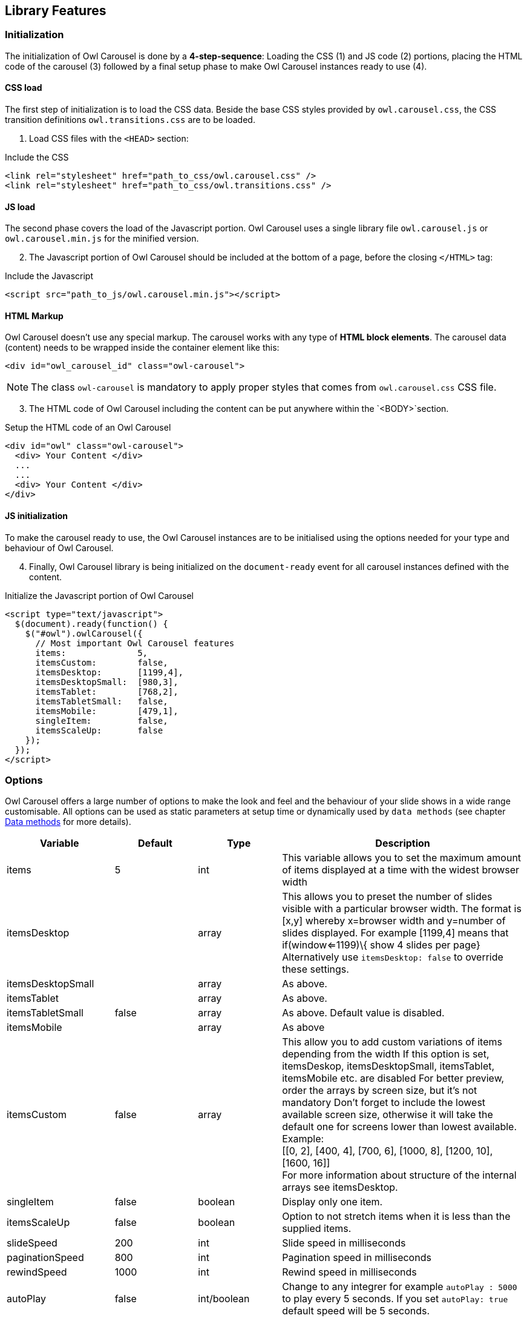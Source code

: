 
== Library Features

=== Initialization

The initialization of Owl Carousel is done by a *4-step-sequence*: Loading the
CSS (1) and JS code (2) portions, placing the HTML code of the carousel (3)
followed by a final setup phase to make Owl Carousel instances ready to use (4).

==== CSS load

The first step of initialization is to load the CSS data. Beside the base
CSS styles provided by `owl.carousel.css`, the CSS transition definitions
`owl.transitions.css` are to be loaded.

[start=1]
. Load CSS files with the `<HEAD>` section:

.Include the CSS
[source, html]
----
<link rel="stylesheet" href="path_to_css/owl.carousel.css" />
<link rel="stylesheet" href="path_to_css/owl.transitions.css" />
----

==== JS load

The second phase covers the load of the Javascript portion. Owl Carousel uses
a single library file `owl.carousel.js` or `owl.carousel.min.js` for the
minified version.

[start=2]
. The Javascript portion of Owl Carousel should be included at the bottom
  of a page, before the closing `</HTML>` tag:

.Include the Javascript
[source, html]
----
<script src="path_to_js/owl.carousel.min.js"></script>
----

==== HTML Markup

Owl Carousel doesn't use any special markup. The carousel works with any type
of *HTML block elements*. The carousel data (content) needs to be wrapped
inside the container element like this:

[source, html]
----
<div id="owl_carousel_id" class="owl-carousel">
----

NOTE: The class `owl-carousel` is mandatory to apply proper styles that
      comes from `owl.carousel.css` CSS file.

[start=3]
. The HTML code of Owl Carousel including the content can be put anywhere
within the `<BODY>`section.

.Setup the HTML code of an Owl Carousel
[source, html]
----
<div id="owl" class="owl-carousel">
  <div> Your Content </div>
  ...
  ...
  <div> Your Content </div>
</div>
----

==== JS initialization

To make the carousel ready to use, the Owl Carousel instances are to be
initialised using the options needed for your type and behaviour of
Owl Carousel.

[start=4]
. Finally, Owl Carousel library is being initialized on the
 `document-ready` event for all carousel instances defined with
  the content.

.Initialize the Javascript portion of Owl Carousel
[source, html]
----
<script type="text/javascript">
  $(document).ready(function() {
    $("#owl").owlCarousel({
      // Most important Owl Carousel features
      items:              5,
      itemsCustom:        false,
      itemsDesktop:       [1199,4],
      itemsDesktopSmall:  [980,3],
      itemsTablet:        [768,2],
      itemsTabletSmall:   false,
      itemsMobile:        [479,1],
      singleItem:         false,
      itemsScaleUp:       false
    });
  });
</script>
----

=== Options

Owl Carousel offers a large number of options to make the look and feel and
the behaviour of your slide shows in a wide range customisable. All options
can be used as static parameters at setup time or dynamically used by
`data methods` (see chapter <<data-methos,Data methods>> for more details).

[cols="2a,^2a,^2a,^6a", options="header", width="100%", role="rtable mt-3"]
|===
|Variable |Default |Type |Description

|items |5 |int |This variable allows you to set the maximum amount of
items displayed at a time with the widest browser width

|itemsDesktop |[1199,4] |array |This allows you to preset the number of
slides visible with a particular browser width. The format is [x,y]
whereby x=browser width and y=number of slides displayed. For example
[1199,4] means that if(window<=1199)\{ show 4 slides per page}
Alternatively use `itemsDesktop: false` to override these settings.

|itemsDesktopSmall |[979,3] |array |As above.

|itemsTablet |[768,2] |array |As above.

|itemsTabletSmall |false |array |As above. Default value is disabled.

|itemsMobile |[479,1] |array |As above

|itemsCustom |false |array |This allow you to add custom variations of
items depending from the width If this option is set, itemsDeskop,
itemsDesktopSmall, itemsTablet, itemsMobile etc. are disabled For better
preview, order the arrays by screen size, but it's not mandatory Don't
forget to include the lowest available screen size, otherwise it will
take the default one for screens lower than lowest available. +
Example: +
 [[0, 2], [400, 4], [700, 6], [1000, 8], [1200, 10], [1600, 16]] +
 For more information about structure of the internal arrays see
itemsDesktop.

|singleItem |false |boolean |Display only one item.

|itemsScaleUp |false |boolean |Option to not stretch items when it is
less than the supplied items.

|slideSpeed |200 |int |Slide speed in milliseconds

|paginationSpeed |800 |int |Pagination speed in milliseconds

|rewindSpeed |1000 |int |Rewind speed in milliseconds

|autoPlay |false |int/boolean |Change to any integrer for example
`autoPlay : 5000` to play every 5 seconds. If you set `autoPlay: true`
default speed will be 5 seconds.

|stopOnHover |false |boolean |Stop autoplay on mouse hover

|navigation |false |boolean |Display "next" and "prev" buttons.

|navigationText |["prev","next"] |array |You can cusomize your own text
for navigation. To get empty buttons use `navigationText : false`. Also
HTML can be used here

|rewindNav |true |boolean |Slide to first item. Use `rewindSpeed` to
change animation speed.

|scrollPerPage |false |boolean |Scroll per page not per item. This
affect next/prev buttons and mouse/touch dragging.

|pagination |true |boolean |Show pagination.

|paginationNumbers |false |boolean |Show numbers inside pagination
buttons

|responsive |true |boolean |You can use Owl Carousel on desktop-only
websites too! Just change that to "false" to disable resposive
capabilities

|responsiveRefreshRate |200 |int |Check window width changes every 200ms
for responsive actions

|responsiveBaseWidth |window |jQuery selector |Owl Carousel check window
for browser width changes. You can use any other jQuery element to check
width changes for example ".owl-demo". Owl will change only if
".owl-demo" get new width.

|baseClass |"owl-carousel" |string |Automaticly added class for base CSS
styles. Best not to change it if you don't need to.

|theme |"owl-theme" |string |Default Owl CSS styles for navigation and
buttons. Change it to match your own theme

|lazyLoad |false |boolean |Delays loading of images. Images outside of
viewport won't be loaded before user scrolls to them. Great for mobile
devices to speed up page loadings. IMG need special markup
`class="lazyOwl"` and `data-src="your img path"`.
See an example with chapter <<data-attributes,Data attributes>>.

|lazyFollow |true |boolean |When pagination used, it skips loading the
images from pages that got skipped. It only loads the images that get
displayed in viewport. If set to false, all images get loaded when
pagination used. It is a sub setting of the lazy load function.

|lazyEffect |"fade" |boolean / string |Default is fadeIn on 400ms speed.
Use false to remove that effect.

|autoHeight |false |boolean |Add height to owl-wrapper-outer so you can
use different heights on slides. Use it only for one item per page
setting.

|jsonPath |false |string |Allows you to load directly from a jSon file.
The JSON structure you use needs to match the owl JSON structure used
here. To use custom JSON structure see jsonSuccess option.

|jsonSuccess |false |function |Success callback for $.getJSON build in
into carousel.

|dragBeforeAnimFinish |true |boolean |Ignore whether a transition is
done or not (only dragging).

|mouseDrag |true |boolean |Turn off/on mouse events.

|touchDrag |true |boolean |Turn off/on touch events.

|addClassActive |false |boolean |Add "active" classes on visible items.
Works with any numbers of items on screen.

|transitionStyle |false |string |Add CSS3 transition style. Works only
with one item on screen. Values: `fade`, `fadeUp`, `backSlide` and `goDown`|
|===

/////
==== Transition styles

For Owl Carousel, all transition styles are defined with `owl.transitions.css`.
Use  *option* `transitionStyle` to set the type of a transition for your slides.

There are four *predefined* transition styles available out of the box:

[cols="2a,10a", options="header", width="100%", role="rtable mt-3"]
|===
|Style |Description

| fade
| description

| fadeUp
| description

| backSlide
| description

| goDown
| description

|===

NOTE: CSS3 transition will work only with browsers that support `CSS3`
(translate3d methods) and only with sliders configured for *single items*.

You can also build your own transition styles quite easy. For example by adding
"YourTransition" value transitionStyle: "YourTransition", owlCarousel will
add `.owl-YourTransition-out` class to previous slide and `.owl-YourTransition-in`
to next slide. All transitions require both *in* and *out* styles. Have a
look into `owl.transitions.css` source for details.

[source, css]
----
/* fade */
.owl-fade-out {
  z-index: 10;
  -webkit-animation: fadeOut .7s both ease;
  -moz-animation: fadeOut .7s both ease;
  animation: fadeOut .7s both ease;
}
.owl-fade-in {
  -webkit-animation: fadeIn .7s both ease;
  -moz-animation: fadeIn .7s both ease;
  animation: fadeIn .7s both ease;
}
----

[NOTE]
====
An excellent source for CSS3 transition examples can be found with *Animate CSS*
written by *Daniel Eden* . Animate CSS is fully integrated with J1 Theme
offering all available CSS3 *webkit* styles by loading a single CSS file. You
find that CSS file under the asset tree:
`/assets/themes/j1/animate/css/animate.css`.

A live demo of available transitions is available with *Daniels* home page of
https://daneden.github.io/animate.css/[Animate.css, window="_blank"].
====
/////

=== Callbacks

To customize the behaviour of your slide shows, several callback functions
are available with Owl Carousel. See with the following table all events
that can be bound to custom functions.

[cols="2a,2a,2a,6a", options="header", width="100%", role="rtable mt-3"]
|===
|Variable |Default |Type |Description

|beforeUpdate |false |function |Before responsive update callback
|afterUpdate |false |function |After responsive update callback
|beforeInit |false |function |Before initialization callback
|afterInit |false |function |After initialization callback
|beforeMove |false |function |Before move callback
|afterMove |false |function |After move callback
|afterAction |false |function |After startup, move and update callback
|startDragging |false |function |Call this function while dragging.
|afterLazyLoad |false |function |Call this function after lazyLoad.

|===

=== Methods

For existing carousel instances, several methods are available to modify the
slider or add additional options to the show. To use Owl Carousel with dynamic
`data methods` at runtime, an instance object (variable) is needed.

Go for the following sequence:

. Define a global instance variable
. Initialize the Carousel Plugin
. Load the instance data using jQuery `$.data` function
. Modify some data (options) as needed

.JS code example for using `data methods` at runtime
[source, html]
----
<script type="text/javascript">
  // Define a (global) instance variable
  // outside document-ready
  var owl;
  $(document).ready(function() {
    // Initialize the Carousel Plugin
    $(".owl-carousel").owlCarousel()
  });
  // Get carousel data and store the object data
  // in an instance variable (owl)
  var owl = $(".owl-carousel").data('owlCarousel');
  // Modify some data (options)
  owl.reinit({
    navigation: true,
    items:      2
  });
</script>
----

Find withe following table all `data methods` available for J1 Owl carousel
instances.

[cols="4a,2a,6a", options="header", width="100%", role="rtable mt-3"]
|===
|Method |Option |Description

| reinit(newOptions)
| JSON string
| Reloads an existing carousel instance with new or additional parameters.
  Parameters are given as a JSON object: `{option:value, .. ,option:value}`

| destroy()
| none
| Destroy an existing carousel

| addItem(htmlString [,targetPosition])
| string, [integer]
| Adds an additional image to the show. Parameter `htmlString` contains the
  HTML markup, `targetPosition` the position, the new item should be added to.

| removeItem(targetPosition)
| integer
| Removes an image (item) from the show at the specified `targetPosition`

| next()
| none
| Go to next slide

| prev()
| none
| Go to previous slide

| goTo(n)
| integer
| Go to slide `n` and  *use* slide animation

| jumpTo(n)
| integer
| Go to slide `n` *without* slide animation

| play([speed])
| integer
| Start auto playing the show. Accept `speed` as an optional parameter.

| stop()
| none
| Stop auto playing the show

|===
